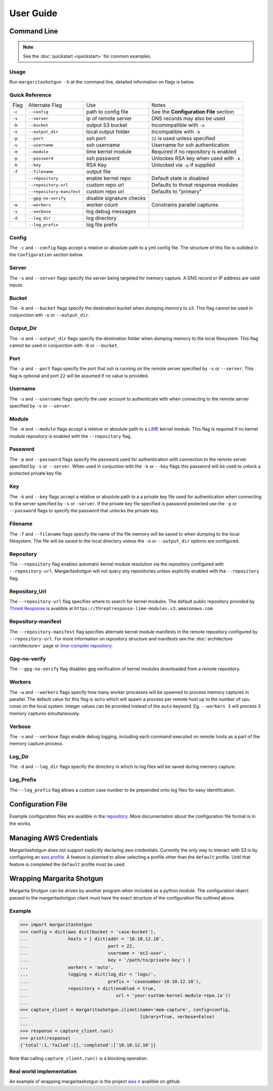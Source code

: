 
==========
User Guide
==========

Command Line
************

.. note::

   See the :doc:`quickstart <quickstart>` for common examples.

Usage
-----

Run ``margaritashotgun -h`` at the command line, detailed information on flags is below.

Quick Reference
---------------

+--------+---------------------------+--------------------------+----------------------------------------+
| Flag   | Alternate Flag            | Use                      | Notes                                  |
+--------+---------------------------+--------------------------+----------------------------------------+
| ``-c`` | ``--config``              | path to config file      | See the **Configuration File** section |
+--------+---------------------------+--------------------------+----------------------------------------+
| ``-s`` | ``--server``              | ip of remote server      | DNS records may also be used           |
+--------+---------------------------+--------------------------+----------------------------------------+
| ``-b`` | ``--bucket``              | output S3 bucket         | Incommpatible with ``-o``              |
+--------+---------------------------+--------------------------+----------------------------------------+
| ``-o`` | ``--output_dir``          | local output folder      | Incompatible with ``-b``               |
+--------+---------------------------+--------------------------+----------------------------------------+
| ``-p`` | ``--port``                | ssh port                 | ``22`` is used unless specified        |
+--------+---------------------------+--------------------------+----------------------------------------+
| ``-u`` | ``--username``            | ssh username             | Username for ssh authentication        |
+--------+---------------------------+--------------------------+----------------------------------------+
| ``-m`` | ``--module``              | lime kernel module       | Required if no repository is enabled   |
+--------+---------------------------+--------------------------+----------------------------------------+
| ``-p`` | ``--password``            | ssh password             | Unlockes RSA key when used with ``-k`` |
+--------+---------------------------+--------------------------+----------------------------------------+
| ``-k`` | ``--key``                 | RSA Key                  | Unlocked via ``-p`` if supplied        |
+--------+---------------------------+--------------------------+----------------------------------------+
| ``-f`` | ``--filename``            | output file              |                                        |
+--------+---------------------------+--------------------------+----------------------------------------+
|        | ``--repository``          | enable kernel repo       | Default state is disabled              |
+--------+---------------------------+--------------------------+----------------------------------------+
|        | ``--repository-url``      | custom repo url          | Defaults to threat response modules    |
+--------+---------------------------+--------------------------+----------------------------------------+
|        | ``--repository-manifest`` | custom repo url          | Defaults to "primary"                  |
+--------+---------------------------+--------------------------+----------------------------------------+
|        | ``--gpg-no-verify``       | disable signature checks |                                        |
+--------+---------------------------+--------------------------+----------------------------------------+
| ``-w`` | ``--workers``             | worker count             | Constrains parallel captures           |
+--------+---------------------------+--------------------------+----------------------------------------+
| ``-v`` | ``--verbose``             | log debug messages       |                                        |
+--------+---------------------------+--------------------------+----------------------------------------+
| ``-d`` | ``--log_dir``             | log directory            |                                        |
+--------+---------------------------+--------------------------+----------------------------------------+
|        | ``--log_prefix``          | log file prefix          |                                        |
+--------+---------------------------+--------------------------+----------------------------------------+

Config
------

The ``-c`` and ``--config`` flags accept a relative or absolute path to a yml config file.
The structure of this file is outlided in the ``Configuration`` section below.

Server
------

The ``-s`` and ``--server`` flags specify the server being targeted for memory capture.
A DNS record or IP address are valid inputs.

Bucket
------

The ``-b`` and ``--bucket`` flags specify the destination bucket when dumping memory to s3.
This flag cannot be used in conjunction wth ``-o`` or ``--output_dir``.

Output_Dir
----------

The ``-o`` and ``--output_dir`` flags specify the destination folder when dumping memory to the local filesystem.
This flag  cannot be used in conjunction with ``-b`` or ``--bucket``.

Port
----

The ``-p`` and ``--port`` flags specify the port that ssh is running on the remote server specified by ``-s`` or ``--server``.
This flag is optional and port ``22`` will be assumed if no value is provided.

Username
--------

The ``-u`` and ``--username`` flags specify the user account to authenticate with when connecting to the remote server specified by ``-s`` or ``--server``.

Module
------

The ``-m`` and ``--module`` flags accept a relative or absolute path to a `LiME <https://github.com/504ensicsLabs/LiME>`__ kernel module.
This flag is required if no kernel module repository is enabled with the ``--repository`` flag.

Password
--------

The ``-p`` and ``--password`` flags specify the password used for authentication with connection to the remote server specified by ``-s`` or ``--server``.
When used in conjuction with the ``-k`` or ``--key`` flags this password will be used to unlock a protected private key file.

Key
---

The ``-k`` and ``--key`` flags accept a relative or absolute path to a a private key file used for authentication when connecting to the server specified by ``-s`` or ``-server``.
If the private key file specified is password protected use the ``-p`` or ``--password`` flags to specify the password that unlocks the private key.

Filename
--------

The ``-f`` and ``--filename`` flags specify the name of the file memory will be saved to when dumping to the local filesystem.
The file will be saved to the local directory unless the ``-o`` or ``--output_dir`` options are configured.

Repository
----------

The ``--repository`` flag enables automatic kernel module resolution via the repository configured with ``--repository-url``.
Margaritashotgun will not query any repositories unless explicitly enabled with the ``--repository`` flag.

Repository_Url
--------------

The ``--repository-url`` flag specifies where to search for kernel modules.  The default public repository provided by `Threat Response <http://www.threatresponse.cloud/>`__ is availible at ``https://threatresponse-lime-modules.s3.amazonaws.com``

Repository-manifest
-------------------

The ``--repository-manifest`` flag specifies alternate kernel module manifests in the remote repository configured by ``--repository-url``.  For more information on repository structure and manifests see the :doc:`architecture <architecture>` page or `lime-compiler repository <https://github.com/threatresponse/lime-compiler>`__.

Gpg-no-verify
-------------

The ``--gpg-no-verify`` flag disables gpg verification of kernel modules downloaded from a remote repository.

Workers
-------

The ``-w`` and ``--workers`` flags specify how many worker processes will be spawned to process memory captures in parallel.
The default value for this flag is ``auto`` which will spawn a process per remote host up to the number of cpu cores on the local system.
Integer values can be provided instead of the ``auto`` keyword.
Eg. ``--workers 3`` will process 3 memory captures simultaneously.

Verbose
-------

The ``-v`` and ``--verbose`` flags enable debug logging, including each command executed on remote hosts as a part of the memory capture process.

Log_Dir
-------

The ``-d`` and ``--log_dir`` flags specify the directory in which to log files will be saved during memory capture.

Log_Prefix
----------

The ``--log_prefix`` flag allows a custom case number to be prepended onto log files for easy identification.

Configuration File
******************

Example configuration files are availible in the `repository <https://github.com/ThreatResponse/margaritashotgun/tree/master/conf>`__.
More documentation about the configuration file format is in the works.

Managing AWS Credentials
************************

Margaritashotgun does not support explicitly declaring aws credentials.  Currently the only way to interact with S3 is by configuring an `aws profile <https://docs.aws.amazon.com/cli/latest/userguide/cli-chap-getting-started.html>`__.
A feature is planned to allow selecting a profile other than the ``default`` profile.  Until that feature is completed the ``default`` profile must be used.

Wrapping Margarita Shotgun
**************************

Margarita Shotgun can be driven by another program when included as a python module.
The configuration object passed to the margaritashotgun client must have the exact structure of the configuration file outlined above.

Example
-------

.. code-block:: python

   >>> import margaritashotgun
   >>> config = dict(aws dict(bucket = 'case-bucket'),
   ...               hosts = [ dict(addr = '10.10.12.10',
   ...                              port = 22,
   ...                              username = 'ec2-user',
   ...                              key = '/path/to/private-key') ]
   ...               workers = 'auto',
   ...               logging = dict(log_dir = 'logs/',
   ...                              prefix = 'casenumber-10.10.12.10'),
   ...               repository = dict(enabled = true,
   ...                                 url = 'your-custom-kernel-module-repo.io'))
   ...
   >>> capture_client = margaritashotgun.client(name='mem-capture', config=config,
   ...                                          library=True, verbose=False)
   ...
   >>> response = capture_client.run()
   >>> print(response)
   {'total':1,'failed':[],'completed':['10.10.12.10']}

Note that calling ``capture_client.run()`` is a blocking operation.

Real world implementation
-------------------------

An example of wrapping margaritashotgun is the project `aws ir <https://github.com/ThreatResponse/aws_ir>`_ availible on github.
